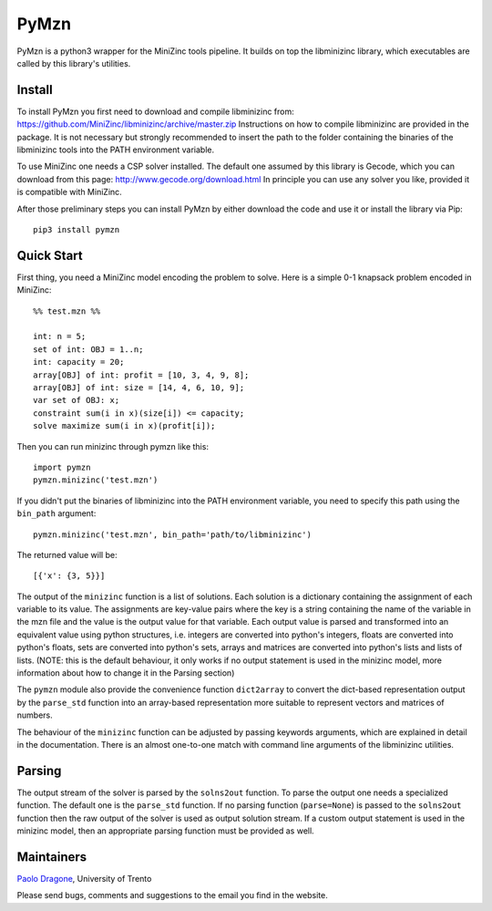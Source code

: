 PyMzn
=====

PyMzn is a python3 wrapper for the MiniZinc tools pipeline. It builds on
top the libminizinc library, which executables are called by this
library's utilities.

Install
-------

To install PyMzn you first need to download and compile libminizinc
from: https://github.com/MiniZinc/libminizinc/archive/master.zip
Instructions on how to compile libminizinc are provided in the package.
It is not necessary but strongly recommended to insert the path to the
folder containing the binaries of the libminizinc tools into the PATH
environment variable.

To use MiniZinc one needs a CSP solver installed. The default one
assumed by this library is Gecode, which you can download from this
page: http://www.gecode.org/download.html In principle you can use any
solver you like, provided it is compatible with MiniZinc.

After those preliminary steps you can install PyMzn by either download
the code and use it or install the library via Pip:

::

        pip3 install pymzn

Quick Start
-----------

First thing, you need a MiniZinc model encoding the problem to solve.
Here is a simple 0-1 knapsack problem encoded in MiniZinc:

::

    %% test.mzn %%

    int: n = 5;
    set of int: OBJ = 1..n;
    int: capacity = 20;
    array[OBJ] of int: profit = [10, 3, 4, 9, 8];
    array[OBJ] of int: size = [14, 4, 6, 10, 9];
    var set of OBJ: x;
    constraint sum(i in x)(size[i]) <= capacity;
    solve maximize sum(i in x)(profit[i]);

Then you can run minizinc through pymzn like this:

::

    import pymzn
    pymzn.minizinc('test.mzn')

If you didn't put the binaries of libminizinc into the PATH environment
variable, you need to specify this path using the ``bin_path`` argument:

::

    pymzn.minizinc('test.mzn', bin_path='path/to/libminizinc')

The returned value will be:

::

    [{'x': {3, 5}}]

The output of the ``minizinc`` function is a list of solutions. Each
solution is a dictionary containing the assignment of each variable to
its value. The assignments are key-value pairs where the key is a string
containing the name of the variable in the mzn file and the value is the
output value for that variable. Each output value is parsed and
transformed into an equivalent value using python structures, i.e.
integers are converted into python's integers, floats are converted into
python's floats, sets are converted into python's sets, arrays and
matrices are converted into python's lists and lists of lists. (NOTE:
this is the default behaviour, it only works if no output statement is
used in the minizinc model, more information about how to change it in
the Parsing section)

The ``pymzn`` module also provide the convenience function
``dict2array`` to convert the dict-based representation output by the
``parse_std`` function into an array-based representation more suitable
to represent vectors and matrices of numbers.

The behaviour of the ``minizinc`` function can be adjusted by passing
keywords arguments, which are explained in detail in the documentation.
There is an almost one-to-one match with command line arguments of the
libminizinc utilities.

Parsing
-------

The output stream of the solver is parsed by the ``solns2out`` function.
To parse the output one needs a specialized function. The default one is
the ``parse_std`` function. If no parsing function (``parse=None``) is
passed to the ``solns2out`` function then the raw output of the solver
is used as output solution stream. If a custom output statement is used
in the minizinc model, then an appropriate parsing function must be
provided as well.

Maintainers
-----------

`Paolo Dragone <http://paolodragone.com>`__, University of Trento

Please send bugs, comments and suggestions to the email you find in the
website.
